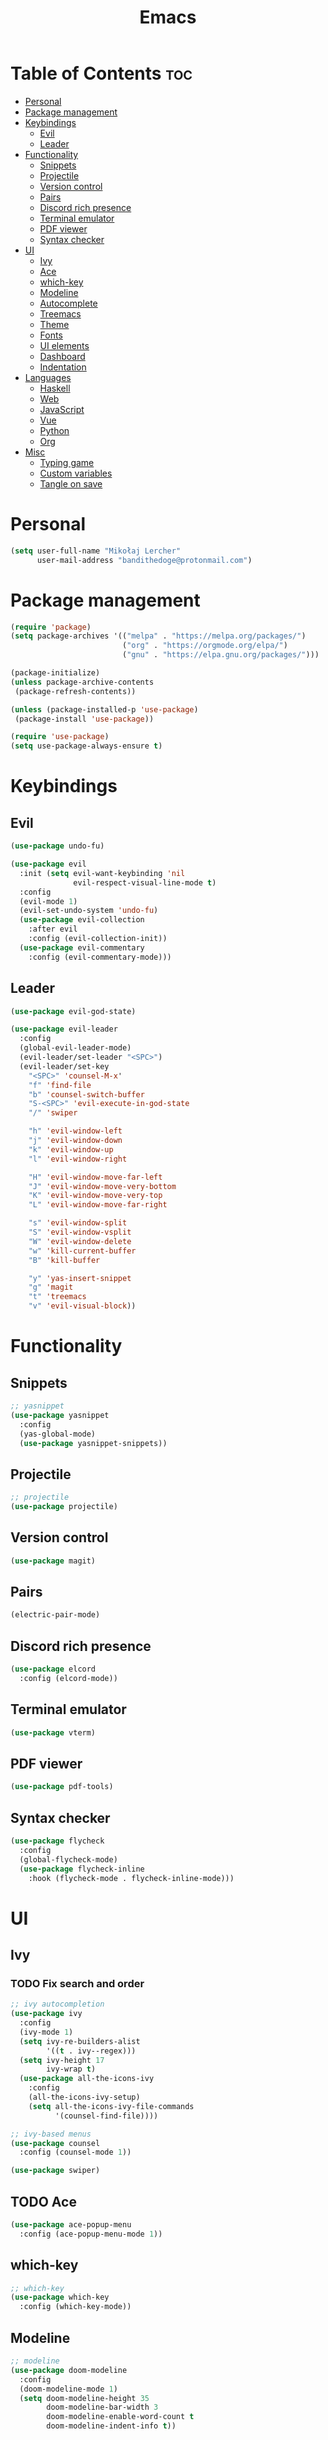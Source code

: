 #+TITLE: Emacs
#+PROPERTY: header-args :tangle init.el
* Table of Contents :toc:
- [[#personal][Personal]]
- [[#package-management][Package management]]
- [[#keybindings][Keybindings]]
  - [[#evil][Evil]]
  - [[#leader][Leader]]
- [[#functionality][Functionality]]
  - [[#snippets][Snippets]]
  - [[#projectile][Projectile]]
  - [[#version-control][Version control]]
  - [[#pairs][Pairs]]
  - [[#discord-rich-presence][Discord rich presence]]
  - [[#terminal-emulator][Terminal emulator]]
  - [[#pdf-viewer][PDF viewer]]
  - [[#syntax-checker][Syntax checker]]
- [[#ui][UI]]
  - [[#ivy][Ivy]]
  - [[#ace][Ace]]
  - [[#which-key][which-key]]
  - [[#modeline][Modeline]]
  - [[#autocomplete][Autocomplete]]
  - [[#treemacs][Treemacs]]
  - [[#theme][Theme]]
  - [[#fonts][Fonts]]
  - [[#ui-elements][UI elements]]
  - [[#dashboard][Dashboard]]
  - [[#indentation][Indentation]]
- [[#languages][Languages]]
  - [[#haskell][Haskell]]
  - [[#web][Web]]
  - [[#javascript][JavaScript]]
  - [[#vue][Vue]]
  - [[#python][Python]]
  - [[#org][Org]]
- [[#misc][Misc]]
  - [[#typing-game][Typing game]]
  - [[#custom-variables][Custom variables]]
  - [[#tangle-on-save][Tangle on save]]

* Personal
#+begin_src emacs-lisp
  (setq user-full-name "Mikołaj Lercher"
        user-mail-address "bandithedoge@protonmail.com")
#+end_src
* Package management
#+BEGIN_SRC emacs-lisp
  (require 'package)
  (setq package-archives '(("melpa" . "https://melpa.org/packages/")
                           ("org" . "https://orgmode.org/elpa/")
                           ("gnu" . "https://elpa.gnu.org/packages/")))

  (package-initialize)
  (unless package-archive-contents
   (package-refresh-contents))

  (unless (package-installed-p 'use-package)
   (package-install 'use-package))

  (require 'use-package)
  (setq use-package-always-ensure t)
#+END_SRC
* Keybindings
** Evil
#+BEGIN_SRC emacs-lisp
  (use-package undo-fu)

  (use-package evil
    :init (setq evil-want-keybinding 'nil
                evil-respect-visual-line-mode t)
    :config
    (evil-mode 1)
    (evil-set-undo-system 'undo-fu)
    (use-package evil-collection
      :after evil
      :config (evil-collection-init))
    (use-package evil-commentary
      :config (evil-commentary-mode)))
#+END_SRC
** Leader
#+BEGIN_SRC emacs-lisp
  (use-package evil-god-state)

  (use-package evil-leader
    :config
    (global-evil-leader-mode)
    (evil-leader/set-leader "<SPC>")
    (evil-leader/set-key
      "<SPC>" 'counsel-M-x'
      "f" 'find-file
      "b" 'counsel-switch-buffer
      "S-<SPC>" 'evil-execute-in-god-state
      "/" 'swiper

      "h" 'evil-window-left
      "j" 'evil-window-down
      "k" 'evil-window-up
      "l" 'evil-window-right

      "H" 'evil-window-move-far-left
      "J" 'evil-window-move-very-bottom
      "K" 'evil-window-move-very-top
      "L" 'evil-window-move-far-right

      "s" 'evil-window-split
      "S" 'evil-window-vsplit
      "W" 'evil-window-delete
      "w" 'kill-current-buffer
      "B" 'kill-buffer

      "y" 'yas-insert-snippet
      "g" 'magit
      "t" 'treemacs
      "v" 'evil-visual-block))
#+END_SRC
* Functionality
** Snippets
#+begin_src emacs-lisp
  ;; yasnippet
  (use-package yasnippet
    :config
    (yas-global-mode)
    (use-package yasnippet-snippets))
#+end_src
** Projectile
#+begin_src emacs-lisp
  ;; projectile
  (use-package projectile)
#+end_src
** Version control
#+begin_src emacs-lisp
  (use-package magit)
#+end_src
** Pairs
#+begin_src emacs-lisp
  (electric-pair-mode)
#+end_src
** Discord rich presence
#+begin_src emacs-lisp
  (use-package elcord
    :config (elcord-mode))
#+end_src
** Terminal emulator
#+begin_src emacs-lisp
  (use-package vterm)
#+end_src
** PDF viewer
#+begin_src emacs-lisp
  (use-package pdf-tools)
#+end_src
** Syntax checker
#+begin_src emacs-lisp
  (use-package flycheck
    :config
    (global-flycheck-mode)
    (use-package flycheck-inline
      :hook (flycheck-mode . flycheck-inline-mode)))
#+end_src

* UI
** Ivy
*** TODO Fix search and order
#+begin_src emacs-lisp
  ;; ivy autocompletion
  (use-package ivy
    :config
    (ivy-mode 1)
    (setq ivy-re-builders-alist
          '((t . ivy--regex)))
    (setq ivy-height 17
          ivy-wrap t)
    (use-package all-the-icons-ivy
      :config
      (all-the-icons-ivy-setup)
      (setq all-the-icons-ivy-file-commands
            '(counsel-find-file))))

  ;; ivy-based menus
  (use-package counsel
    :config (counsel-mode 1))

  (use-package swiper)
#+end_src
** TODO Ace
#+begin_src emacs-lisp
  (use-package ace-popup-menu
    :config (ace-popup-menu-mode 1))
#+end_src
** which-key
#+begin_src emacs-lisp
  ;; which-key
  (use-package which-key
    :config (which-key-mode))
#+end_src
** Modeline
#+begin_src emacs-lisp
    ;; modeline
    (use-package doom-modeline
      :config
      (doom-modeline-mode 1)
      (setq doom-modeline-height 35
            doom-modeline-bar-width 3
            doom-modeline-enable-word-count t
            doom-modeline-indent-info t))
#+end_src
** Autocomplete
#+begin_src emacs-lisp
  ;; company autocompletion
  (use-package company
    :hook (after-init . global-company-mode)
    :config (use-package company-quickhelp))
#+end_src
** Treemacs
*** TODO Prettier icons
#+begin_src emacs-lisp
  (use-package treemacs
    :config
    (use-package treemacs-all-the-icons)
    (use-package treemacs-evil)
    (use-package treemacs-magit)
    (use-package treemacs-projectile))
#+end_src
** Theme
#+begin_src emacs-lisp
  (use-package solaire-mode
    :hook (after-init . solaire-global-mode)
    :config (solaire-mode-in-minibuffer))

  (add-to-list 'load-path "~/blueballs-emacs")
  (add-to-list 'custom-theme-load-path "~/blueballs-emacs")
  (load-theme 'blueballs-dark t)

  (use-package rainbow-delimiters
    :config (add-hook 'prog-mode-hook #'rainbow-delimiters-mode))
#+end_src
** Fonts
#+begin_src emacs-lisp
  (set-face-attribute 'default nil :font "FiraCode Nerd Font-14")
#+end_src
** UI elements
#+begin_src emacs-lisp
  (global-display-line-numbers-mode t)
  (dolist (mode '(term-mode-hook
                  treemacs-mode-hook))
    (add-hook mode (lambda () (display-line-numbers-mode 0))))

  (global-hl-line-mode)
  (global-visual-line-mode)

  (column-number-mode)
  (size-indication-mode)

  (scroll-bar-mode -1)
  (menu-bar-mode -1)
  (tool-bar-mode -1)
  (tooltip-mode -1)
#+end_src
** Dashboard
#+begin_src emacs-lisp
  (use-package dashboard
    :config
    (use-package dashboard-project-status)
    (dashboard-setup-startup-hook))
#+end_src
** Indentation
#+begin_src emacs-lisp
  (use-package highlight-indent-guides
    :config (setq highlight-indent-guides-method 'column)
    :hook (prog-mode . highlight-indent-guides-mode))
#+end_src
* Languages 
** Haskell
#+begin_src emacs-lisp
  ;; haskell
  (use-package haskell-mode
    :config (use-package company-ghc))
#+end_src
** Web
#+begin_src emacs-lisp
  (use-package web-mode
    :config (use-package company-web))
  (use-package web-beautify)
#+end_src
** JavaScript
#+begin_src emacs-lisp
(use-package js2-mode
  :config (add-to-list 'auto-mode-alist '("\\.js\\'" . js2-mode))
  (use-package js2-refactor
    :hook js2-mode))
#+end_src
** Vue
#+begin_src emacs-lisp
  (use-package vue-mode)
#+end_src

** Python
#+begin_src emacs-lisp
  (use-package elpy
    :defer t
    :init (advice-add 'python-mode :before 'elpy-enable))
#+end_src
** Org
*** TODO Evil TODO item control
#+begin_src emacs-lisp
  (use-package org
    :hook (org-mode . org-indent-mode)
    :config
    (setq org-image-actual-width nil)
    (use-package evil-org
      :config (add-hook 'org-mode-hook 'evil-org-mode))
    (use-package toc-org
      :config (add-hook 'org-mode-hook 'toc-org-mode))
    (use-package org-bullets
      :config (add-hook 'org-mode-hook #'org-bullets-mode))
    (use-package org-link-beautify
      :config (org-link-beautify-mode 1))
    (use-package org-variable-pitch
      :config (add-hook 'org-mode-hook 'org-variable-pitch-minor-mode))
    (use-package org-tree-slide)
    (use-package ox-pandoc)
    (use-package ox-hugo))
#+end_src
* Misc
** Typing game
#+begin_src emacs-lisp
  (use-package monkeytype)
#+end_src

** Custom variables
#+begin_src emacs-lisp
  (custom-set-variables
   '(safe-local-variable-values
     '((eval add-hook 'after-save-hook
             (lambda nil
               (if
                   (y-or-n-p "Tangle?")
                   (org-babel-tangle)))
             nil t))))
#+end_src
** Tangle on save
;; Local Variables: 
;; eval: (add-hook 'after-save-hook (lambda ()(if (y-or-n-p "Tangle?")(org-babel-tangle))) nil t) 
;; End:
